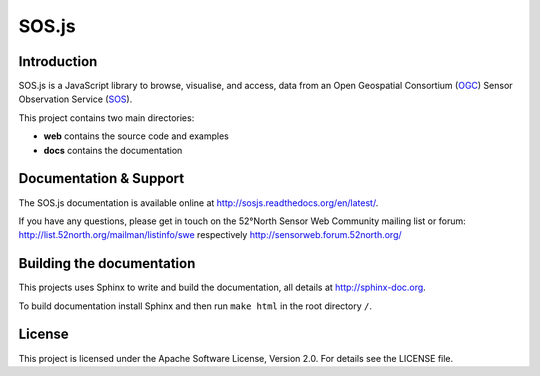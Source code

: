 SOS.js
======

Introduction
------------

SOS.js is a JavaScript library to browse, visualise, and access, data from an Open Geospatial Consortium (`OGC`_) Sensor Observation Service (`SOS`_).

This project contains two main directories:

- **web** contains the source code and examples
- **docs** contains the documentation


Documentation & Support
-----------------------

The SOS.js documentation is available online at http://sosjs.readthedocs.org/en/latest/.

If you have any questions, please get in touch on the 52°North Sensor Web Community mailing list or forum: http://list.52north.org/mailman/listinfo/swe respectively http://sensorweb.forum.52north.org/


Building the documentation
--------------------------

This projects uses Sphinx to write and build the documentation, all details at http://sphinx-doc.org.

To build documentation install Sphinx and then run ``make html`` in the root directory ``/``.


License
-------

This project is licensed under the Apache Software License, Version 2.0. For details see the LICENSE file.

.. _OGC: http://www.opengeospatial.org/
.. _SOS: http://www.opengeospatial.org/standards/sos
